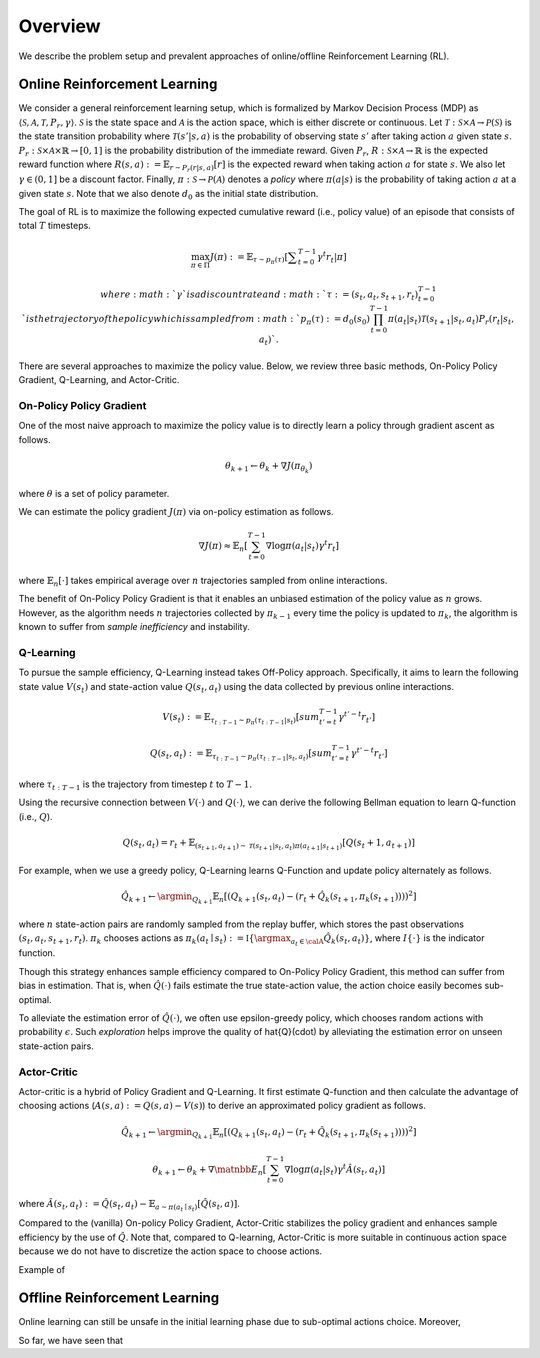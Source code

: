 ==========
Overview
==========

We describe the problem setup and prevalent approaches of online/offline Reinforcement Learning (RL).

Online Reinforcement Learning
~~~~~~~~~~
We consider a general reinforcement learning setup, which is formalized by Markov Decision Process (MDP) as :math:`\langle \mathcal{S}, \mathcal{A}, \mathcal{T}, P_r, \gamma \rangle`.
:math:`\mathcal{S}` is the state space and :math:`\mathcal{A}` is the action space, which is either discrete or continuous. 
Let :math:`\mathcal{T}: \mathcal{S} \times \mathcal{A} \rightarrow \mathcal{P}(\mathcal{S})` is the state transition probability where :math:`\mathcal{T}(s' | s,a)` is the probability of observing state :math:`s'` after taking action :math:`a` given state :math:`s`. 
:math:`P_r: \mathcal{S} \times \mathcal{A} \times \mathbb{R} \rightarrow [0,1]` is the probability distribution of the immediate reward. 
Given :math:`P_r`, :math:`R: \mathcal{S} \times \mathcal{A} \rightarrow \mathbb{R}` is the expected reward function where :math:`R(s,a) := \mathbb{E}_{r \sim P_r (r | s, a)}[r]` is the expected reward when taking action :math:`a` for state :math:`s`. 
We also let :math:`\gamma \in (0,1]` be a discount factor. Finally, :math:`\pi: \mathcal{S} \rightarrow \mathcal{P}(\mathcal{A})` denotes a *policy* where :math:`\pi(a| s)` is the probability of taking action :math:`a` at a given state :math:`s`. 
Note that we also denote :math:`d_0` as the initial state distribution.

The goal of RL is to maximize the following expected cumulative reward (i.e., policy value) of an episode that consists of total :math:`T` timesteps.

.. math::

    \max_{\pi \in \Pi} J(\pi) := \mathbb{E}_{\tau \sim p_{\pi}(\tau)} \left [ \displaystyle \sum_{t=0}^{T-1} \gamma^t r_t | \pi \right ]

    where :math:`\gamma` is a discount rate and :math:`\tau := (s_t, a_t, s_{t+1}, r_t)_{t=0}^{T-1}` is the trajectory of the policy which is sampled from 
    :math:`p_{\pi}(\tau) := d_0(s_0) \prod_{t=0}^{T-1} \pi(a_t | s_t) \mathcal{T}(s_{t+1} | s_t, a_t) P_r(r_t | s_t, a_t)`.

There are several approaches to maximize the policy value. Below, we review three basic methods, On-Policy Policy Gradient, Q-Learning, and Actor-Critic.

On-Policy Policy Gradient
----------
One of the most naive approach to maximize the policy value is to directly learn a policy through gradient ascent as follows.

.. math::

    \theta_{k+1} \leftarrow \theta_{k} + \nabla J(\pi_{\theta_k})

where :math:`\theta` is a set of policy parameter. 

We can estimate the policy gradient :math:`J(\pi)` via on-policy estimation as follows.

.. math::

    \nabla J(\pi) \approx \mathbb{E}_n \left [ \sum_{t=0}^{T-1} \nabla \log \pi(a_t | s_t) \gamma^t r_t \right ]

where :math:`\mathbb{E}_n [\cdot]` takes empirical average over :math:`n` trajectories sampled from online interactions.

The benefit of On-Policy Policy Gradient is that it enables an unbiased estimation of the policy value as :math:`n` grows. 
However, as the algorithm needs :math:`n` trajectories collected by :math:`\pi_{k-1}` every time the policy is updated to :math:`\pi_{k}`, the algorithm is known to suffer from *sample inefficiency* and instability.

Q-Learning
----------
To pursue the sample efficiency, Q-Learning instead takes Off-Policy approach.
Specifically, it aims to learn the following state value :math:`V(s_t)` and state-action value :math:`Q(s_t, a_t)` using the data collected by previous online interactions.

.. math::

    V(s_t) := \mathbb{E}_{\tau_{t:T-1} \sim p_{\pi}(\tau_{t:T-1} | s_t)} \left[ sum_{t'=t}^{T-1} \gamma^{t'-t} r_{t'} \right]

    Q(s_t, a_t) := \mathbb{E}_{\tau_{t:T-1} \sim p_{\pi}(\tau_{t:T-1} | s_t, a_t)} \left[ sum_{t'=t}^{T-1} \gamma^{t'-t} r_{t'} \right]

where :math:`\tau_{t:T-1}` is the trajectory from timestep :math:`t` to :math:`T-1`.

Using the recursive connection between :math:`V(\cdot)` and :math:`Q(\cdot)`, we can derive the following Bellman equation to learn Q-function (i.e., :math:`Q`).

.. math::

    Q(s_t, a_t) = r_t + \mathbb{E}_{(s_{t+1}, a_{t+1}) \sim \mathcal{T}(s_{t+1} | s_t, a_t) \pi(a_{t+1} | s_{t+1})} [ Q(s_t+1, a_{t+1}) ]

For example, when we use a greedy policy, Q-Learning learns Q-Function and update policy alternately as follows.

.. math::

    \hat{Q}_{k+1} \leftarrow \argmin_{Q_{k+1}} \mathbb{E}_n [ \left( Q_{k+1}(s_t, a_t) - (r_t + \hat{Q}_k(s_{t+1}, \pi_k(s_{t+1}))) \right)^2 ]

where :math:`n` state-action pairs are randomly sampled from the replay buffer, which stores the past observations :math:`(s_t, a_t, s_{t+1}, r_t)`.
:math:`\pi_k` chooses actions as :math:`\pi_k(a_t \mid s_t) := \mathbb{I} \{ \argmax_{a_t \in \calA}  \hat{Q}_k(s_t, a_t) }`, where :math:`I \{\cdot\}` is the indicator function.

Though this strategy enhances sample efficiency compared to On-Policy Policy Gradient, this method can suffer from bias in estimation.
That is, when :math:`\hat{Q}(\cdot)` fails estimate the true state-action value, the action choice easily becomes sub-optimal.

To alleviate the estimation error of :math:`\hat{Q}(\cdot)`, we often use epsilon-greedy policy, which chooses random actions with probability :math:`\epsilon`.
Such *exploration* helps improve the quality of \hat{Q}(\cdot) by alleviating the estimation error on unseen state-action pairs. 

Actor-Critic
----------
Actor-critic is a hybrid of Policy Gradient and Q-Learning.
It first estimate Q-function and then calculate the advantage of choosing actions (:math:`A(s, a) := Q(s, a) - V(s)`) to derive an approximated policy gradient as follows.

.. math::

    \hat{Q}_{k+1} \leftarrow \argmin_{Q_{k+1}} \mathbb{E}_n [ \left( Q_{k+1}(s_t, a_t) - (r_t + \hat{Q}_k(s_{t+1}, \pi_k(s_{t+1}))) \right)^2 ]

    \theta_{k+1} \leftarrow \theta_{k} + \nabla \matnbb{E}_n \left[ \sum_{t=0}^{T-1} \nabla \log \pi(a_t | s_t) \gamma^t \hat{A}(s_t, a_t) \right \right]

where :math:`\hat{A}(s_t, a_t) := \hat{Q}(s_t, a_t) - \mathbb{E}_{a \sim \pi(a_t \mid s_t)} \left[ \hat{Q}(s_t, a) \right]`.

Compared to the (vanilla) On-policy Policy Gradient, Actor-Critic stabilizes the policy gradient and enhances sample efficiency by the use of :math:`\hat{Q}`.
Note that, compared to Q-learning, Actor-Critic is more suitable in continuous action space because we do not have to discretize the action space to choose actions.

Example of 


Offline Reinforcement Learning
~~~~~~~~~~
Online learning can still be unsafe in the initial learning phase due to sub-optimal actions choice.
Moreover, 

So far, we have seen that